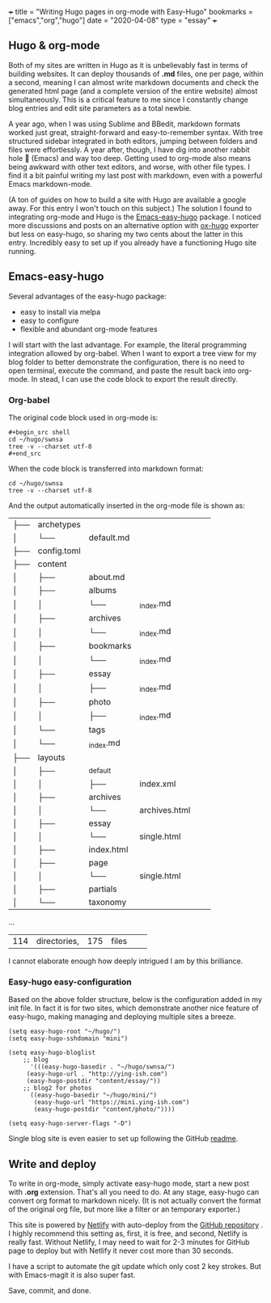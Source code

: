 +++
title = "Writing Hugo pages in org-mode with Easy-Hugo"
bookmarks = ["emacs","org","hugo"]
date = "2020-04-08"
type = "essay"
+++

** Hugo & org-mode

Both of my sites are written in Hugo as it is unbelievably fast in terms of building websites. It can deploy thousands of *.md* files, one per page, within a second, meaning I can almost write markdown documents and check the generated html page (and a complete version of the entire website) almost simultaneously. This is a critical feature to me since I constantly change blog entries and edit site parameters as a total newbie. 

A year ago, when I was using Sublime and BBedit, markdown formats worked just great, straight-forward and easy-to-remember syntax. With tree structured sidebar integrated in both editors, jumping between folders and files were effortlessly. A year after, though, I have dig into another rabbit hole 🐇 (Emacs) and way too deep. Getting used to org-mode also means being awkward with other text editors, and worse, with other file types. I find it a bit painful writing my last post with markdown, even with a powerful Emacs markdown-mode.

(A ton of guides on how to build a site with Hugo are available a google away. For this entry I won't touch on this subject.) The solution I found to integrating org-mode and Hugo is the [[https://github.com/masasam/emacs-easy-hugo][Emacs-easy-hugo]] package. I noticed more discussions and posts on an alternative option with [[https://github.com/kaushalmodi/ox-hugo][ox-hugo]] exporter but less on easy-hugo, so sharing my two cents about the latter in this entry. Incredibly easy to set up if you already have a functioning Hugo site running.

** Emacs-easy-hugo 
Several advantages of the easy-hugo package:

- easy to install via melpa 
- easy to configure 
- flexible and abundant org-mode features

I will start with the last advantage. For example, the literal programming integration allowed by org-babel. When I want to export a tree view for my blog folder to better demonstrate the configuration, there is no need to open terminal, execute the command, and paste the result back into org-mode. In stead, I can use the code block to export the result directly. 

*** Org-babel
The original code block used in org-mode is:

#+BEGIN_EXAMPLE
#+begin_src shell
cd ~/hugo/swnsa
tree -v --charset utf-8
#+end_src
#+END_EXAMPLE

When the code block is transferred into markdown format:
#+begin_src shell
cd ~/hugo/swnsa
tree -v --charset utf-8
#+end_src

And the output automatically inserted in the org-mode file is shown as:
#+RESULTS:
| ├── | archetypes    |                     |                                     |            |            |
| │   | └──           | default.md          |                                     |            |            |
| ├── | config.toml   |                     |                                     |            |            |
| ├── | content       |                     |                                     |            |            |
| │   | ├──           | about.md            |                                     |            |            |
| │   | ├──           | albums              |                                     |            |            |
| │   | │             | └──                 | _index.md                           |            |            |
| │   | ├──           | archives            |                                     |            |            |
| │   | │             | └──                 | _index.md                           |            |            |
| │   | ├──           | bookmarks           |                                     |            |            |
| │   | │             | └──                 | _index.md                           |            |            |
| │   | ├──           | essay               |                                     |            |            |
| │   | │             | ├──                 | _index.md                           |            |            |
| │   | ├──           | photo               |                                     |            |            |
| │   | │             | ├──                 | _index.md                           |            |            |
| │   | └──           | tags                |                                     |            |            |
| │   | └──           | _index.md           |                                     |            |            |
| ├── | layouts       |                     |                                     |            |            |
| │   | ├──           | _default            |                                     |            |            |
| │   | │             | ├──                 | index.xml                           |            |            |
| │   | ├──           | archives            |                                     |            |            |
| │   | │             | └──                 | archives.html                       |            |            |
| │   | ├──           | essay               |                                     |            |            |
| │   | │             | └──                 | single.html                         |            |            |
| │   | ├──           | index.html          |                                     |            |            |
| │   | ├──           | page                |                                     |            |            |
| │   | │             | └──                 | single.html                         |            |            |
| │   | ├──           | partials            |                                     |            |            |
| │   | └──           | taxonomy            |                                     |            |            |
...
| 114 | directories,  | 175                 | files                               |            |            |


I cannot elaborate enough how deeply intrigued I am by this brilliance. 

*** Easy-hugo easy-configuration 
Based on the above folder structure, below is the configuration added in my init file. In fact it is for two sites, which demonstrate another nice feature of easy-hugo, making managing and deploying multiple sites a breeze.

#+BEGIN_EXAMPLE
(setq easy-hugo-root "~/hugo/")
(setq easy-hugo-sshdomain "mini")

(setq easy-hugo-bloglist
	;; blog
      '(((easy-hugo-basedir . "~/hugo/swnsa/")
	 (easy-hugo-url . "http://ying-ish.com")
	 (easy-hugo-postdir "content/essay/"))
	;; blog2 for photos
	  ((easy-hugo-basedir "~/hugo/mini/")
	   (easy-hugo-url "https://mini.ying-ish.com")
	   (easy-hugo-postdir "content/photo/"))))

(setq easy-hugo-server-flags "-D")
#+END_EXAMPLE

Single blog site is even easier to set up following the GitHub [[https://github.com/masasam/emacs-easy-hugo#sample-configuration][readme]].

** Write and deploy 
To write in org-mode, simply activate easy-hugo mode, start a new post with *.org* extension. That's all you need to do. At any stage, easy-hugo can convert org format to markdown nicely. (It is not actually convert the format of the original org file, but more like a filter or an temporary exporter.)

This site is powered by [[https://www.netlify.com/][Netlify]] with auto-deploy from the [[https://github.com/wpix/swnsa][GitHub repository]] . I highly recommend this setting as, first, it is free, and second, Netlify is really fast. Without Netlify, I may need to wait for 2-3 minutes for GitHub page to deploy but with Netlify it never cost more than 30 seconds. 

I have a script to automate the git update which only cost 2 key strokes. But with Emacs-magit it is also super fast. 

Save, commit, and done.
